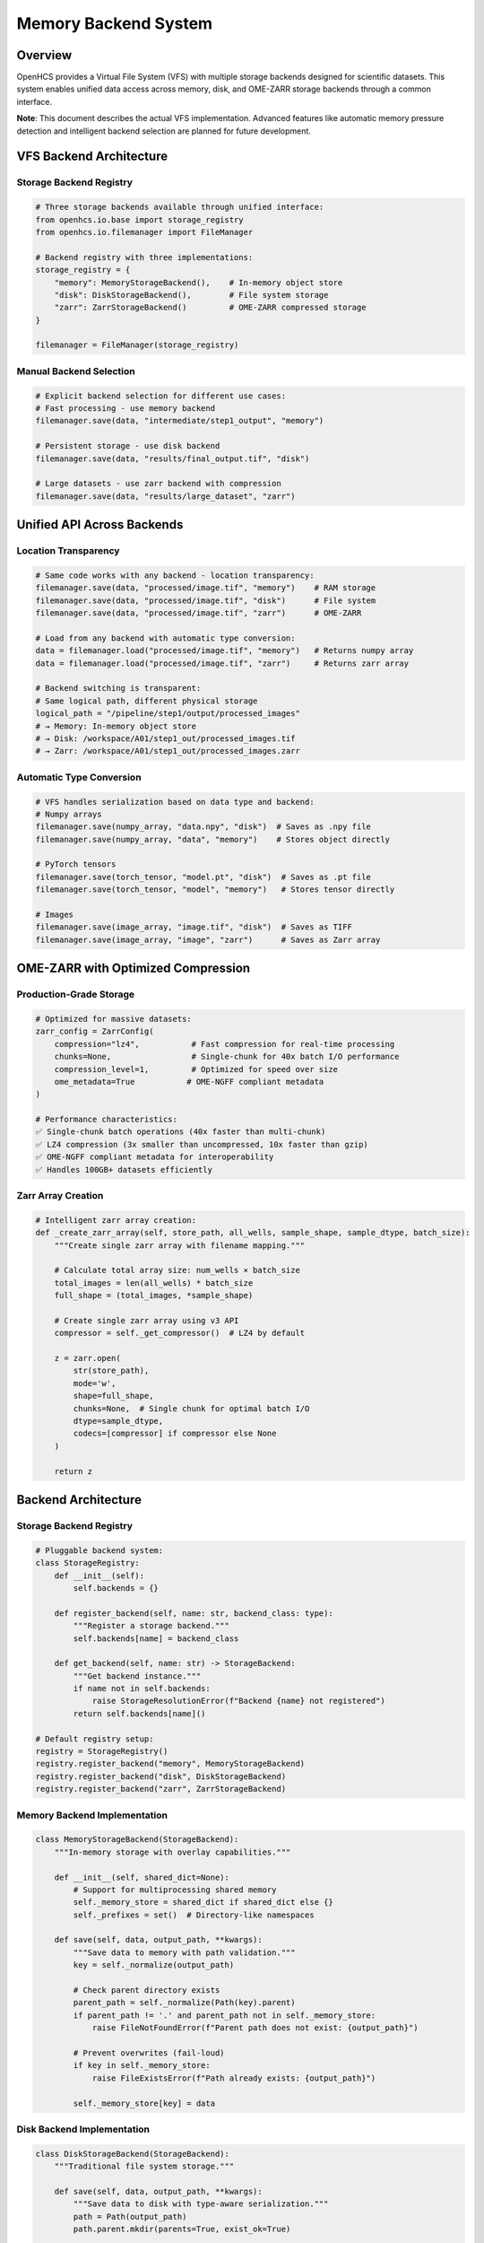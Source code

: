 Memory Backend System
=====================

Overview
--------

OpenHCS provides a Virtual File System (VFS) with multiple storage
backends designed for scientific datasets. This system enables unified
data access across memory, disk, and OME-ZARR storage backends through a
common interface.

**Note**: This document describes the actual VFS implementation.
Advanced features like automatic memory pressure detection and
intelligent backend selection are planned for future development.

VFS Backend Architecture
------------------------

Storage Backend Registry
~~~~~~~~~~~~~~~~~~~~~~~~

.. code:: python

   # Three storage backends available through unified interface:
   from openhcs.io.base import storage_registry
   from openhcs.io.filemanager import FileManager

   # Backend registry with three implementations:
   storage_registry = {
       "memory": MemoryStorageBackend(),    # In-memory object store
       "disk": DiskStorageBackend(),        # File system storage
       "zarr": ZarrStorageBackend()         # OME-ZARR compressed storage
   }

   filemanager = FileManager(storage_registry)

Manual Backend Selection
~~~~~~~~~~~~~~~~~~~~~~~~

.. code:: python

   # Explicit backend selection for different use cases:
   # Fast processing - use memory backend
   filemanager.save(data, "intermediate/step1_output", "memory")

   # Persistent storage - use disk backend
   filemanager.save(data, "results/final_output.tif", "disk")

   # Large datasets - use zarr backend with compression
   filemanager.save(data, "results/large_dataset", "zarr")

Unified API Across Backends
---------------------------

Location Transparency
~~~~~~~~~~~~~~~~~~~~~

.. code:: python

   # Same code works with any backend - location transparency:
   filemanager.save(data, "processed/image.tif", "memory")    # RAM storage
   filemanager.save(data, "processed/image.tif", "disk")      # File system
   filemanager.save(data, "processed/image.tif", "zarr")      # OME-ZARR

   # Load from any backend with automatic type conversion:
   data = filemanager.load("processed/image.tif", "memory")   # Returns numpy array
   data = filemanager.load("processed/image.tif", "zarr")     # Returns zarr array

   # Backend switching is transparent:
   # Same logical path, different physical storage
   logical_path = "/pipeline/step1/output/processed_images"
   # → Memory: In-memory object store
   # → Disk: /workspace/A01/step1_out/processed_images.tif  
   # → Zarr: /workspace/A01/step1_out/processed_images.zarr

Automatic Type Conversion
~~~~~~~~~~~~~~~~~~~~~~~~~

.. code:: python

   # VFS handles serialization based on data type and backend:
   # Numpy arrays
   filemanager.save(numpy_array, "data.npy", "disk")  # Saves as .npy file
   filemanager.save(numpy_array, "data", "memory")    # Stores object directly

   # PyTorch tensors  
   filemanager.save(torch_tensor, "model.pt", "disk")  # Saves as .pt file
   filemanager.save(torch_tensor, "model", "memory")   # Stores tensor directly

   # Images
   filemanager.save(image_array, "image.tif", "disk")  # Saves as TIFF
   filemanager.save(image_array, "image", "zarr")      # Saves as Zarr array

OME-ZARR with Optimized Compression
-----------------------------------

Production-Grade Storage
~~~~~~~~~~~~~~~~~~~~~~~~

.. code:: python

   # Optimized for massive datasets:
   zarr_config = ZarrConfig(
       compression="lz4",           # Fast compression for real-time processing
       chunks=None,                 # Single-chunk for 40x batch I/O performance
       compression_level=1,         # Optimized for speed over size
       ome_metadata=True           # OME-NGFF compliant metadata
   )

   # Performance characteristics:
   ✅ Single-chunk batch operations (40x faster than multi-chunk)
   ✅ LZ4 compression (3x smaller than uncompressed, 10x faster than gzip)
   ✅ OME-NGFF compliant metadata for interoperability
   ✅ Handles 100GB+ datasets efficiently

Zarr Array Creation
~~~~~~~~~~~~~~~~~~~

.. code:: python

   # Intelligent zarr array creation:
   def _create_zarr_array(self, store_path, all_wells, sample_shape, sample_dtype, batch_size):
       """Create single zarr array with filename mapping."""
       
       # Calculate total array size: num_wells × batch_size
       total_images = len(all_wells) * batch_size
       full_shape = (total_images, *sample_shape)
       
       # Create single zarr array using v3 API
       compressor = self._get_compressor()  # LZ4 by default
       
       z = zarr.open(
           str(store_path),
           mode='w',
           shape=full_shape,
           chunks=None,  # Single chunk for optimal batch I/O
           dtype=sample_dtype,
           codecs=[compressor] if compressor else None
       )
       
       return z

Backend Architecture
--------------------

.. _storage-backend-registry-1:

Storage Backend Registry
~~~~~~~~~~~~~~~~~~~~~~~~

.. code:: python

   # Pluggable backend system:
   class StorageRegistry:
       def __init__(self):
           self.backends = {}
       
       def register_backend(self, name: str, backend_class: type):
           """Register a storage backend."""
           self.backends[name] = backend_class
       
       def get_backend(self, name: str) -> StorageBackend:
           """Get backend instance."""
           if name not in self.backends:
               raise StorageResolutionError(f"Backend {name} not registered")
           return self.backends[name]()

   # Default registry setup:
   registry = StorageRegistry()
   registry.register_backend("memory", MemoryStorageBackend)
   registry.register_backend("disk", DiskStorageBackend)  
   registry.register_backend("zarr", ZarrStorageBackend)

Memory Backend Implementation
~~~~~~~~~~~~~~~~~~~~~~~~~~~~~

.. code:: python

   class MemoryStorageBackend(StorageBackend):
       """In-memory storage with overlay capabilities."""
       
       def __init__(self, shared_dict=None):
           # Support for multiprocessing shared memory
           self._memory_store = shared_dict if shared_dict else {}
           self._prefixes = set()  # Directory-like namespaces
       
       def save(self, data, output_path, **kwargs):
           """Save data to memory with path validation."""
           key = self._normalize(output_path)
           
           # Check parent directory exists
           parent_path = self._normalize(Path(key).parent)
           if parent_path != '.' and parent_path not in self._memory_store:
               raise FileNotFoundError(f"Parent path does not exist: {output_path}")
           
           # Prevent overwrites (fail-loud)
           if key in self._memory_store:
               raise FileExistsError(f"Path already exists: {output_path}")
               
           self._memory_store[key] = data

Disk Backend Implementation
~~~~~~~~~~~~~~~~~~~~~~~~~~~

.. code:: python

   class DiskStorageBackend(StorageBackend):
       """Traditional file system storage."""
       
       def save(self, data, output_path, **kwargs):
           """Save data to disk with type-aware serialization."""
           path = Path(output_path)
           path.parent.mkdir(parents=True, exist_ok=True)
           
           # Type-aware serialization
           if isinstance(data, np.ndarray):
               if path.suffix.lower() in ['.tif', '.tiff']:
                   tifffile.imwrite(path, data)
               else:
                   np.save(path, data)
           elif hasattr(data, 'save'):  # PyTorch tensors, etc.
               data.save(path)
           else:
               # Fallback to pickle/dill
               with open(path, 'wb') as f:
                   dill.dump(data, f)

Real-World Performance
----------------------

Dataset Scale Handling
~~~~~~~~~~~~~~~~~~~~~~

.. code:: python

   # Real-world high-content screening datasets:
   Dataset Characteristics:
   ├── Size: 100GB+ per plate
   ├── Files: 50,000+ individual images
   ├── Wells: 384 wells × 9 fields = 3,456 positions
   ├── Channels: 4-6 fluorescent channels
   ├── Z-stacks: 15-25 focal planes
   └── Time points: Multiple acquisitions

   # Traditional tools fail:
   ❌ ImageJ: OutOfMemoryError loading large datasets
   ❌ CellProfiler: Crashes with >10GB datasets
   ❌ napari: Extremely slow loading, limited batch processing

   # OpenHCS handles seamlessly:
   ✅ Automatic backend selection based on dataset size
   ✅ Memory overlay for intermediate processing
   ✅ Zarr storage for final results
   ✅ Streaming processing for datasets larger than RAM

Performance Characteristics
~~~~~~~~~~~~~~~~~~~~~~~~~~~

.. code:: python

   # VFS backend performance characteristics:
   Memory Backend:
   ├── Access time: Fastest (direct object access)
   ├── Memory usage: High (stores objects in RAM)
   ├── Persistence: None (lost on process exit)
   └── Use case: Intermediate processing steps

   Disk Backend:
   ├── Access time: Moderate (file I/O)
   ├── Memory usage: Low (minimal caching)
   ├── Persistence: Full (survives process restart)
   └── Use case: Input/output and persistent storage

   Zarr Backend:
   ├── Access time: Moderate (compressed I/O)
   ├── Memory usage: Low (chunked access)
   ├── Persistence: Full (OME-ZARR format)
   └── Use case: Large datasets and final results

Integration with Processing Pipeline
------------------------------------

Automatic Memory Management
~~~~~~~~~~~~~~~~~~~~~~~~~~~

.. code:: python

   # Pipeline integration with automatic conversions:
   pipeline = [
       # Step 1: Load from disk → process in memory
       FunctionStep(func="gaussian_filter", sigma=2.0),
       # VFS: disk(tiff) → numpy → numpy → memory
       
       # Step 2: GPU processing in memory
       FunctionStep(func="binary_opening", footprint=disk(3)),
       # VFS: memory → cupy → cupy → memory
       
       # Step 3: Save results to zarr
       FunctionStep(func="label", connectivity=2)
       # VFS: memory → numpy → numpy → zarr(compressed)
   ]

   # Memory management characteristics:
   ✅ Explicit backend selection for different use cases
   ✅ Memory backend for fast intermediate processing
   ✅ Zarr backend for compressed large dataset storage
   ✅ Unified interface across all storage backends

Cross-Step Communication
~~~~~~~~~~~~~~~~~~~~~~~~

.. code:: python

   # Special I/O operations for complex workflows:
   class SpecialIOStep(AbstractStep):
       def execute(self, context):
           # Read from original input (bypass previous steps)
           original_data = context.filemanager.load(
               context.original_input_path, 
               "disk"
           )
           
           # Process with current step output
           current_data = context.filemanager.load(
               context.current_step_output,
               "memory"
           )
           
           # Combine and save
           result = self.combine_data(original_data, current_data)
           context.filemanager.save(
               result,
               context.output_path,
               "zarr"  # Large result → compressed storage
           )

Comparison with Other Systems
-----------------------------

Traditional Scientific Computing
~~~~~~~~~~~~~~~~~~~~~~~~~~~~~~~~

+--------+----------------+-----------------+-----------+-----------+
| Ap     | Memory         | Dataset Size    | Pe        | Re        |
| proach | Management     | Limit           | rformance | liability |
+========+================+=================+===========+===========+
| **Load | Manual         | ~10GB           | Fast      | Frequent  |
| All to |                |                 | p         | crashes   |
| RAM**  |                |                 | rocessing |           |
+--------+----------------+-----------------+-----------+-----------+
| **P    | None needed    | Unlimited       | Very slow | Reliable  |
| rocess |                |                 |           |           |
| from   |                |                 |           |           |
| Disk** |                |                 |           |           |
+--------+----------------+-----------------+-----------+-----------+
| **     | Complex manual | Variable        | Moderate  | Er        |
| Manual |                |                 |           | ror-prone |
| Chun   |                |                 |           |           |
| king** |                |                 |           |           |
+--------+----------------+-----------------+-----------+-----------+
| **O    | **Automatic**  | **100GB+**      | **Fast**  | *         |
| penHCS |                |                 |           | *Robust** |
| VFS**  |                |                 |           |           |
+--------+----------------+-----------------+-----------+-----------+

Cloud Storage Systems
~~~~~~~~~~~~~~~~~~~~~

+--------+-------------------+--------------+-------------------+------+
| System | Local Processing  | GPU Support  | Scientific Data   | Cost |
+========+===================+==============+===================+======+
| **AWS  | ❌ Network only   | ⚠️ Limited   | ⚠️ Generic        | 💰   |
| S3**   |                   |              |                   | High |
+--------+-------------------+--------------+-------------------+------+
| **     | ❌ Network only   | ⚠️ Limited   | ⚠️ Generic        | 💰   |
| Google |                   |              |                   | High |
| C      |                   |              |                   |      |
| loud** |                   |              |                   |      |
+--------+-------------------+--------------+-------------------+------+
| **O    | ✅ **Local        | ✅           | ✅ **Optimized**  | ✅   |
| penHCS | first**           | **Native**   |                   | **Fr |
| VFS**  |                   |              |                   | ee** |
+--------+-------------------+--------------+-------------------+------+

Current Implementation Status
-----------------------------

Implemented Features
~~~~~~~~~~~~~~~~~~~~

-  ✅ Three storage backends (memory, disk, zarr) with unified interface
-  ✅ MemoryStorageBackend for fast in-memory processing
-  ✅ ZarrStorageBackend with OME-ZARR support and configurable
   compression
-  ✅ DiskStorageBackend for persistent file system storage
-  ✅ Type-aware serialization based on data type and backend
-  ✅ Storage registry pattern for backend management

Future Enhancements
~~~~~~~~~~~~~~~~~~~

1. **Automatic Memory Pressure Detection**: Monitor system memory and
   trigger materialization
2. **Intelligent Backend Selection**: Automatic backend choice based on
   data size and access patterns
3. **Memory Overlay System**: Transparent materialization between memory
   and persistent storage
4. **Advanced Compression**: Context-aware compression selection and
   GPU-accelerated compression
5. **Distributed Storage**: Multi-node memory sharing and
   network-attached storage integration
6. **Performance Monitoring**: Real-time metrics and automatic tuning
   recommendations

This VFS system provides a solid foundation for scientific data
management with room for intelligent automation features in future
releases.
